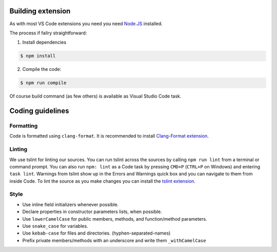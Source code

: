 Building extension
==================
As with most VS Code extensions you need you need `Node.JS <https://nodejs.org/en/>`_ installed.

The process if failry straightforward:

1. Install dependencies

.. code:: sh

    $ npm install

2. Compile the code:

.. code:: sh

    $ npm run compile

Of course build command (as few others) is available as Visual Studio Code task.

Coding guidelines
=================

Formatting
----------
Code is formatted using ``clang-format``. It is recommended to install
`Clang-Format extension <https://marketplace.visualstudio.com/items?itemName=xaver.clang-format>`_.

Linting
-------
We use tslint for linting our sources.
You can run tslint across the sources by calling ``npm run lint`` from a terminal or command prompt.
You can also run ``npm: lint`` as a Code task by pressing ``CMD+P`` (``CTRL+P`` on Windows) and entering ``task lint``.
Warnings from tslint show up in the Errors and Warnings quick box and you can navigate to them from inside Code.
To lint the source as you make changes you can install the `tslint extension <https://marketplace.visualstudio.com/items/eg2.tslint>`_.

Style
-----

* Use inline field initializers whenever possible.
* Declare properties in constructor parameters lists, when possible.
* Use ``lowerCamelCase`` for public members, methods, and function/method parameters.
* Use ``snake_case`` for variables.
* Use ``kebab-case`` for files and directories. (hyphen-separated-names)
* Prefix private members/methods with an underscore and write them ``_withCamelCase``
